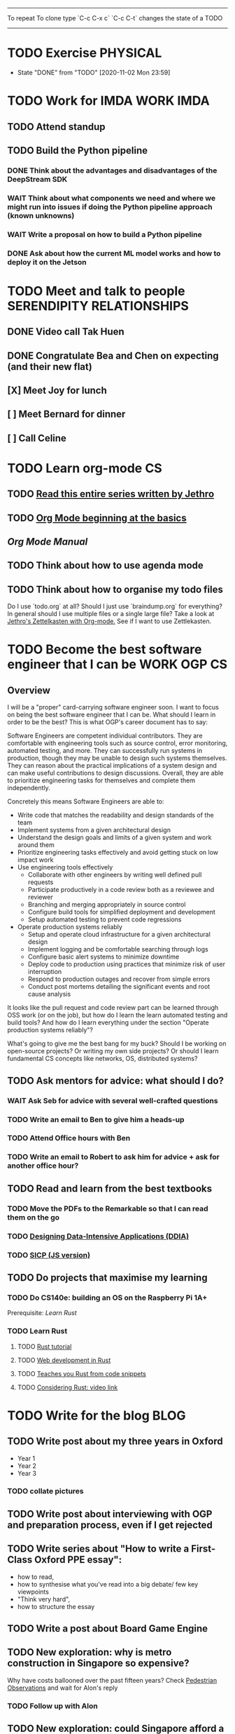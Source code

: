 #+TAGS:  PHYSICAL(0) [ WORK(1) : IMDA OGP ] SERENDIPITY(2) [ SIDEPROJECTS(3) : BLOG BOARDGAMEENGINE THESIS CS ] HOBBIES(4) RELATIONSHIPS(5)

------
To repeat
To clone type `C-c C-x c`
`C-c C-t` changes the state of a TODO
------
* TODO Exercise :PHYSICAL:
SCHEDULED: <2020-11-03 Tue ++1d>
:PROPERTIES:
:LAST_REPEAT: [2020-11-03 Tue 00:57]
:END:
- State "DONE"       from "TODO"       [2020-11-02 Mon 23:59]
* TODO Work for IMDA :WORK:IMDA:
** TODO Attend standup
SCHEDULED: <2020-11-03 Tue 09:00 ++1d>
** TODO Build the Python pipeline 
*** DONE Think about the advantages and disadvantages of the DeepStream SDK
:LOGBOOK:
CLOCK: [2020-11-02 Mon 17:16]--[2020-11-02 Mon 18:18] =>  1:02
:END:
*** WAIT Think about what components we need and where we might run into issues if doing the Python pipeline approach (known unknowns)
*** WAIT Write a proposal on how to build a Python pipeline
*** DONE Ask about how the current ML model works and how to deploy it on the Jetson
* TODO Meet and talk to people :SERENDIPITY:RELATIONSHIPS:
** DONE Video call Tak Huen
SCHEDULED: <2020-11-02 Mon 22:15>
** DONE Congratulate Bea and Chen on expecting (and their new flat)
DEADLINE: <2020-11-02 Mon 21:00>
** [X] Meet Joy for lunch
** [ ] Meet Bernard for dinner
SCHEDULED: <2020-11-07 Sat 12:00>
** [ ] Call Celine 
SCHEDULED: <2020-11-08 Sun 16:00 +1w>
* TODO Learn org-mode :CS:
** TODO [[https://blog.jethro.dev/posts/capturing_inbox/][Read this entire series written by Jethro]]
** TODO [[https://orgmode.org/worg/org-tutorials/org4beginners.html][Org Mode beginning at the basics]]
** [[orgmode.org/manual][Org Mode Manual]]
** TODO Think about how to use agenda mode
** TODO Think about how to organise my todo files
Do I use `todo.org` at all? Should I just use `braindump.org` for everything?
In general should I use multiple files or a single large file?
Take a look at [[https://blog.jethro.dev/posts/zettelkasten_with_org/][Jethro's Zettelkasten with Org-mode.]]
See if I want to use Zettlekasten.
* TODO Become the best software engineer that I can be :WORK:OGP:CS:
** Overview
I will be a "proper" card-carrying software engineer soon.
I want to focus on being the best software engineer that I can be.
What should I learn in order to be the best?
This is what OGP's career document has to say:

:OGPCAREERDOCUMENT:
Software Engineers are competent individual contributors. 
They are comfortable with engineering tools such as source control, error
monitoring, automated testing, and more. They can successfully run systems in
production, though they may be unable to design such systems themselves. They
can reason about the practical implications of a system design and can make
useful contributions to design discussions. Overall, they are able to prioritize
engineering tasks for themselves and complete them independently.
 
Concretely this means Software Engineers are able to:

- Write code that matches the readability and design standards of the team
- Implement systems from a given architectural design
- Understand the design goals and limits of a given system and work around them
- Prioritize engineering tasks effectively and avoid getting stuck on low impact work
- Use engineering tools effectively
  - Collaborate with other engineers by writing well defined pull requests
  - Participate productively in a code review both as a reviewee and reviewer
  - Branching and merging appropriately in source control
  - Configure build tools for simplified deployment and development
  - Setup automated testing to prevent code regressions
- Operate production systems reliably
  - Setup and operate cloud infrastructure for a given architectural design
  - Implement logging and be comfortable searching through logs
  - Configure basic alert systems to minimize downtime
  - Deploy code to production using practices that minimize risk of user interruption
  - Respond to production outages and recover from simple errors
  - Conduct post mortems detailing the significant events and root cause analysis
    :END:
    
It looks like the pull request and code review part 
can be learned through OSS work (or on the job),
but how do I learn the learn automated testing and build tools?
And how do I learn everything under the section 
"Operate production systems reliably"?

What's going to give me the best bang for my buck?
Should I be working on open-source projects?
Or writing my own side projects?
Or should I learn fundamental CS concepts like networks, OS, distributed systems?
** TODO Ask mentors for advice: what should I do?
*** WAIT Ask Seb for advice with several well-crafted questions
*** TODO Write an email to Ben to give him a heads-up
*** TODO Attend Office hours with Ben 
SCHEDULED: <2020-11-05 Thu 21:45>
*** TODO Write an email to Robert to ask him for advice + ask for another office hour?
** TODO Read and learn from the best textbooks
*** TODO Move the PDFs to the Remarkable so that I can read them on the go
*** TODO [[./books/DDIA.pdf][Designing Data-Intensive Applications (DDIA)]]
*** TODO [[./books/SICP_JS.pdf][SICP (JS version)]]
** TODO Do projects that maximise my learning
*** TODO Do CS140e: building an OS on the Raspberry Pi 1A+
Prerequisite: [[Learn Rust]]
*** TODO Learn Rust
**** TODO [[https://doc.rust-lang.org/book/index.html][Rust tutorial]]
**** TODO [[http://www.arewewebyet.org/][Web development in Rust]]
**** TODO [[https://fasterthanli.me/articles/a-half-hour-to-learn-rust][Teaches you Rust from code snippets]]
**** TODO [[https://www.youtube.com/watch?v=DnT-LUQgc7s][Considering Rust: video link]]
* TODO Write for the blog :BLOG:
** TODO Write post about my three years in Oxford
  - Year 1
  - Year 2
  - Year 3
*** TODO collate pictures
** TODO Write post about interviewing with OGP and preparation process, even if I get rejected
** TODO Write series about "How to write a First-Class Oxford PPE essay":
  - how to read,
  - how to synthesise what you've read into a big debate/ few key viewpoints
  - "Think very hard",
  - how to structure the essay
** TODO Write a post about Board Game Engine
** TODO New exploration: why is metro construction in Singapore so expensive?
Why have costs ballooned over the past fifteen years?
Check [[https://pedestrianobservations.com/?s=singapore][Pedestrian Observations]] and wait for Alon's reply
*** TODO Follow up with Alon
SCHEDULED: <2020-11-03 Tue ++1w>
** TODO New exploration: could Singapore afford a minimum wage? What would it take?
* TODO Improve the UX of my website :BLOG:
** TODO Add "Related Posts" widget on my posts
** DONE Add blogroll
* TODO Build software :SIDEPROJECTS:
** TODO Finish and ship MVP of Board Game Engine: server and lobby
*** TODO Pair program with Joshua 
SCHEDULED: <2020-11-07 Sat 22:00>
** HOLD Build Julia Path Tracer
** HOLD Build [[https://www.benkuhn.net/krss/][KindleRSS]] but for the Remarkable.
Idea from Ben Kuhn.
Check the following [GitHub repo](https://github.com/reHackable/awesome-reMarkable).
Check also [this link](https://umanovskis.se/blog/post/remarkable-email/)
* TODO Build hardware :SIDEPROJECTS:HOBBIES:
** HOLD Repair gramophone
** TODO Build adjustable monitor stand
** TODO Build DIY RGBA night lamp
** WAIT Build home gym
* TODO Publish academic work :SIDEPROJECTS:THESIS:
** HOLD Paper with Nick Eubank
** TODO Paper with Gabe Schoenbach
*** TODO Pair program with Gabe
SCHEDULED: <2020-11-03 Tue 22:00 +1w>
* TODO Buy things
- [ ] Buy split keyboard (~ \$500)
- [X] Buy home gym equipment (~\$800--\$2000)
- [ ] Buy a night light
* TODO Find a format for my resume that fulfills all my goals :WORK:
(not too verbose/hard to edit, exports nicely to PDF, also exports to HTML,
layout customisable by me)
* TODO Canvas some support for my forest protection mechanism idea :SIDEPROJECTS:
* TODO Publish cryptogram book on Amazon 
